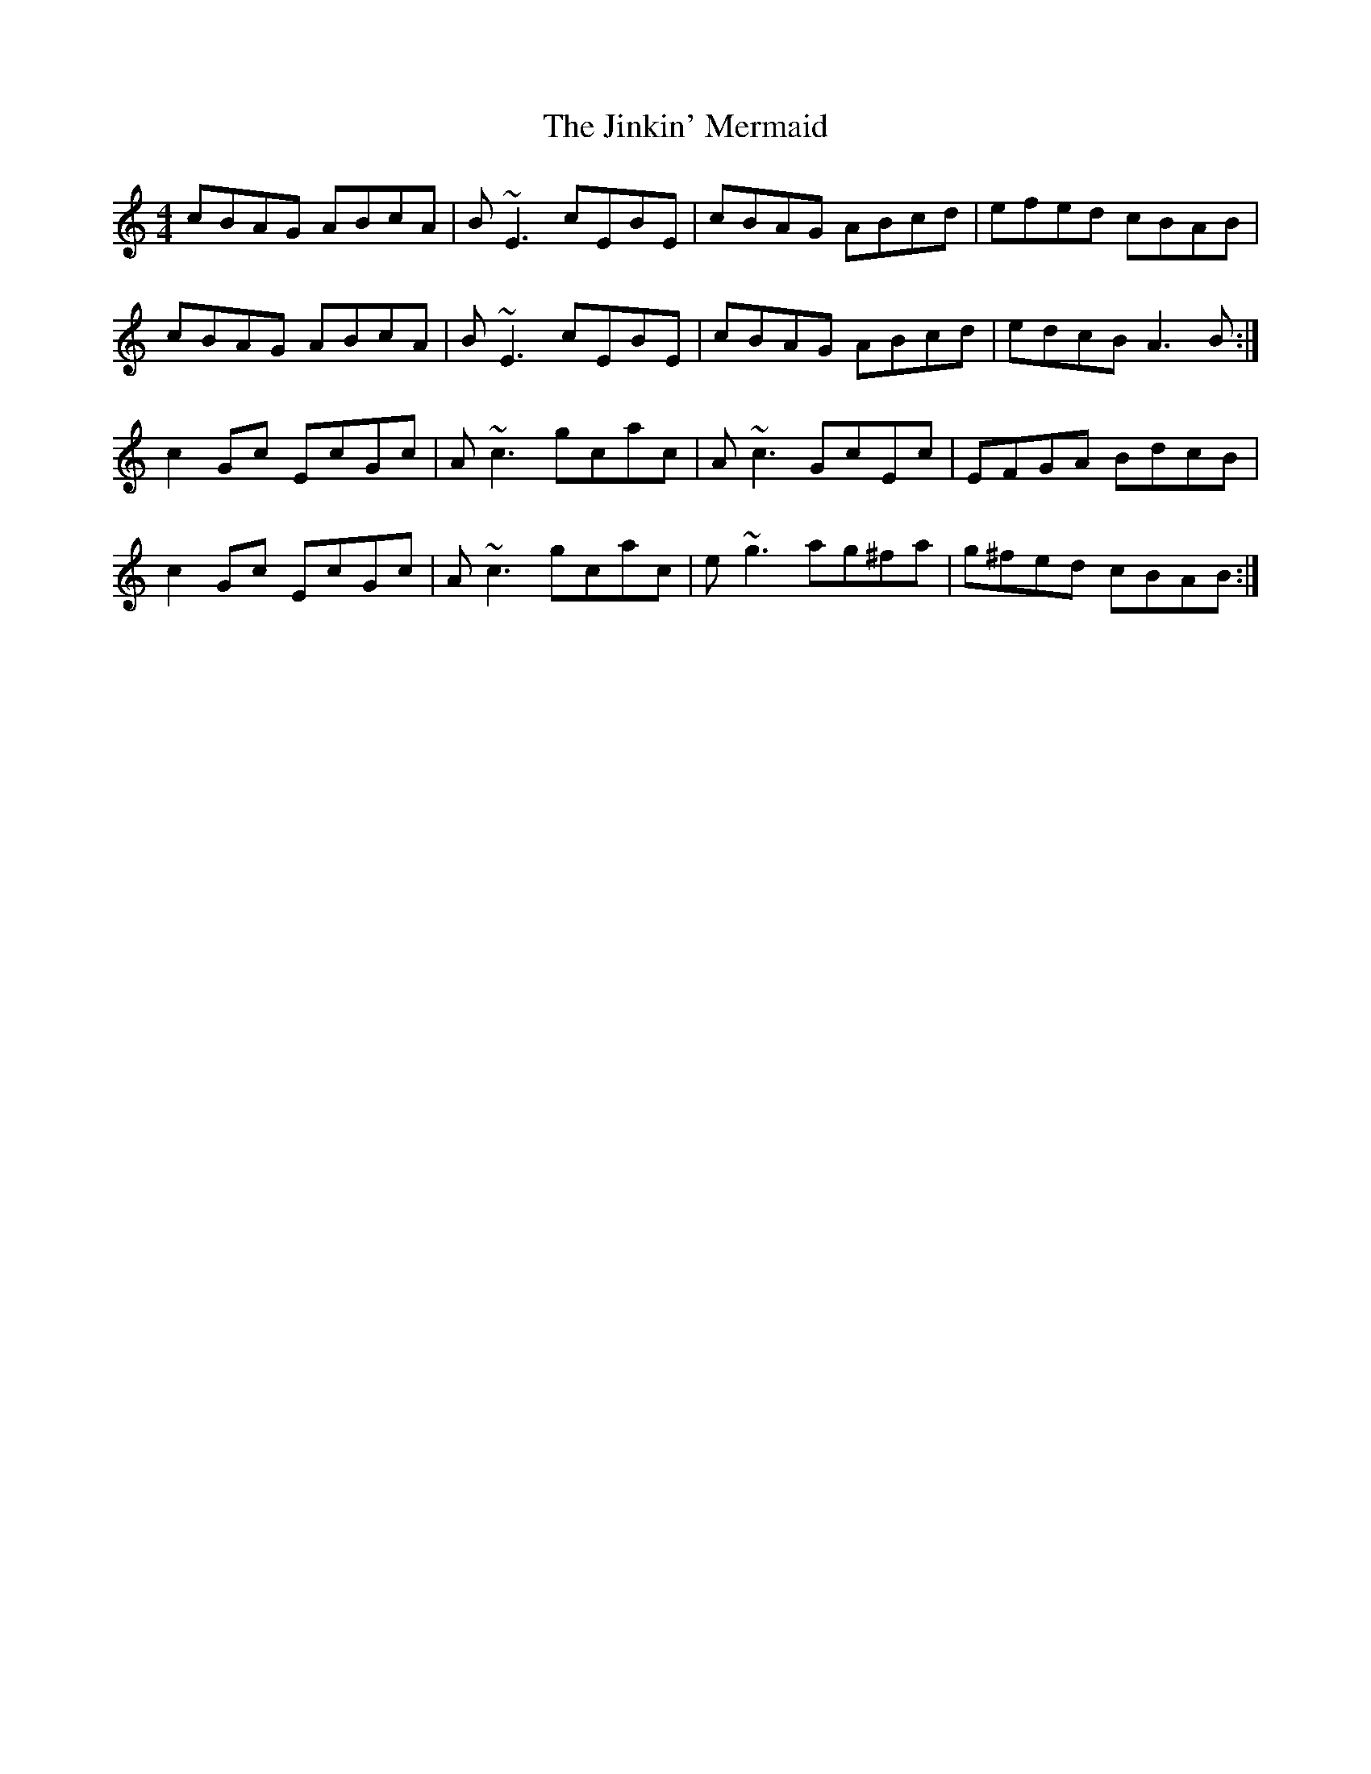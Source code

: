 X: 20137
T: Jinkin' Mermaid, The
R: reel
M: 4/4
K: Aminor
cBAG ABcA|B ~E3 cEBE|cBAG ABcd|efed cBAB|
cBAG ABcA|B ~E3 cEBE|cBAG ABcd|edcB A3 B:|
c2 Gc EcGc|A ~c3 gcac|A ~c3 GcEc|EFGA BdcB|
c2 Gc EcGc|A ~c3 gcac|e ~g3 ag^fa|g^fed cBAB:|

